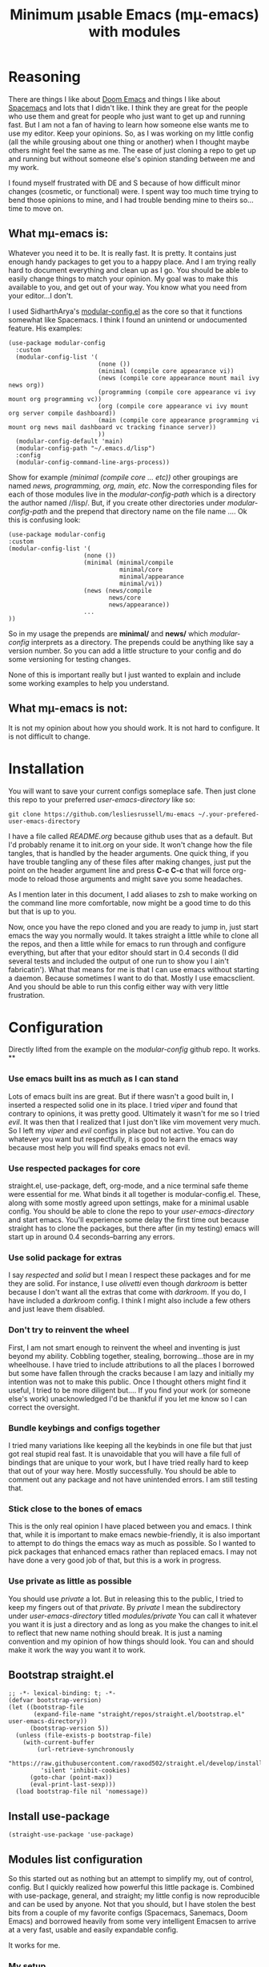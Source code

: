 #+title: Minimum μsable Emacs (mμ-emacs) with modules
#+OPTIONS: num:nil
#+PROPERTY: header-args :tangle "./init.el"

[[./screenshot.png]]

* Reasoning

There are things I like about [[https://github.com/doomemacs/doomemacs][Doom Emacs]] and things I like about [[https://github.com/syl20bnr/spacemacs][Spacemacs]] and lots that I didn't like. I think they are great for the people who use them and great for people who just want to get up and running fast. But I am not a fan of having to learn how someone else wants me to use my editor. Keep your opinions. So, as I was working on my little config (all the while grousing about one thing or another) when I thought maybe others might feel the same as me. The ease of just cloning a repo to get up and running but without someone else's opinion standing between me and my work.

I found myself frustrated with DE and S because of how difficult minor changes (cosmetic, or functional) were. I spent way too much time trying to bend those opinions to mine, and I had trouble bending mine to theirs so...time to move on.

** What mμ-emacs is:
Whatever you need it to be. It is really fast. It is pretty. It contains just enough handy packages to get you to a happy place. And I am trying really hard to document everything and clean up as I go. You should be able to easily change things to match your opinion. My goal was to make this available to you, and get out of your way. You know what you need from your editor...I don't.

I used SidharthArya's [[https://github.com/SidharthArya/modular-config.el/tree/2bd77193fa3a7ec0541db284b4034821a8f59fea][modular-config.el]] as the core so that it functions somewhat like Spacemacs. I think I found an unintend or undocumented feature. His examples:

#+begin_example
  (use-package modular-config
    :custom
    (modular-config-list '(
                           (none ())
                           (minimal (compile core appearance vi))
                           (news (compile core appearance mount mail ivy news org))
                           (programming (compile core appearance vi ivy mount org programming vc))
                           (org (compile core appearance vi ivy mount org server compile dashboard))
                           (main (compile core appearance programming vi mount org news mail dashboard vc tracking finance server))
                           ))
    (modular-config-default 'main)
    (modular-config-path "~/.emacs.d/lisp")
    :config
    (modular-config-command-line-args-process))
#+end_example

Show for example /(minimal (compile core ... etc))/ other groupings are named /news, programming, org, main, etc/. Now the corresponding files for each of those modules live in the /modular-config-path/ which is a directory the author named //lisp/. But, if you create other directories under /modular-config-path/ and the prepend that directory name on the file name .... Ok this is confusing look:

#+begin_example
  (use-package modular-config
  :custom
  (modular-config-list '(
                       (none ())
                       (minimal (minimal/compile
                                 minimal/core
                                 minimal/appearance
                                 minimal/vi))
                       (news (news/compile
                              news/core
                              news/appearance))
                       ...
  ))
#+end_example

So in my usage the prepends are *minimal/* and *news/* which /modular-config/ interprets as a directory. The prepends could be anything like say a version number. So you can add a little structure to your config and do some versioning for testing changes.

None of this is important really but I just wanted to explain and include some working examples to help you understand.

** What mμ-emacs is not:
It is not my opinion about how you should work. It is not hard to configure. It is not difficult to change.

* Installation
You will want to save your current configs someplace safe. Then just clone this repo to your preferred /user-emacs-directory/ like so:
#+begin_example
  git clone https://github.com/lesliesrussell/mu-emacs ~/.your-prefered-user-emacs-directory
#+end_example
I have a file called /README.org/ because github uses that as a default. But I'd probably rename it to init.org on your side. It won't change how the file tangles, that is handled by the header arguments. One quick thing, if you have trouble tangling any of these files after making changes, just put the point on the header argument line and press *C-c C-c* that will force org-mode to reload those arguments and might save you some headaches.

As I mention later in this document, I add aliases to zsh to make working on the command line more comfortable, now might be a good time to do this but that is up to you.

Now, once you have the repo cloned and you are ready to jump in, just start emacs the way you normally would. It takes straight a little while to clone all the repos, and then a little while for emacs to run through and configure everything, but after that your editor should start in 0.4 seconds (I did several tests and included the output of one run to show you I ain't fabricatin'). What that means for me is that I can use emacs without starting a daemon. Because sometimes I want to do that. Mostly I use emacsclient. And you should be able to run this config either way with very little frustration.
* Configuration
Directly lifted from the example on the /modular-config/ github repo. It works.
**
*** Use emacs built ins as much as I can stand
Lots of emacs built ins are great. But if there wasn't a good built in, I inserted a respected solid one in its place. I tried /viper/ and found that contrary to opinions, it was pretty good. Ultimately it wasn't for me so I tried /evil/. It was then that I realized that I just don't like vim movement very much. So I left my /viper/ and /evil/ configs in place but not active. You can do whatever you want  but respectfully, it is good to learn the emacs way because most help you will find speaks emacs not evil.
*** Use respected packages for core
straight.el, use-package, deft, org-mode, and a nice terminal safe theme were essential for me. What binds it all together is modular-config.el. These, along with some mostly agreed upon settings, make for a minimal usable config. You should be able to clone the repo to your /user-emacs-directory/ and start emacs. You'll experience some delay the first time out because straight has to clone the packages, but there after (in my testing) emacs will start up in around 0.4 seconds--barring any errors.
*** Use solid package for extras
I say /respected/ and /solid/ but I mean I respect these packages and for me they are solid. For instance, I use /olivetti/ even though /darkroom/ is better because I don't want all the extras that come with /darkroom/. If you do, I have included a /darkroom/ config. I think I might also include a few others and just leave them disabled.
*** Don't try to reinvent the wheel
First, I am not smart enough to reinvent the wheel and inventing is just beyond my ability. Cobbling together, stealing, borrowing...those are in my wheelhouse. I have tried to include attributions to all the places I borrowed but some have fallen through the cracks because I am lazy and initially my intention was not to make this public. Once I thought others might find it useful, I tried to be more diligent but....
If you find your work (or someone else's work) unacknowledged I'd be thankful if you let me know so I can correct the oversight.
*** Bundle keybings and configs together
I tried many variations like keeping all the keybinds in one file but that just got real stupid real fast. It is unavoidable that you will have a file full of bindings that are unique to your work, but I have tried really hard to keep that out of your way here. Mostly successfully. You should be able to comment out any package and not have unintended errors. I am still testing that.
*** Stick close to the bones of emacs
This is the only real opinion I have placed between you and emacs. I think that, while it is important to make emacs newbie-friendly, it is also important to attempt to do things the emacs way as much as possible. So I wanted to pick packages that enhanced emacs rather than replaced emacs. I may not have done a very good job of that, but this is a work in progress.
*** Use private as little as possible
You should use /private/ a lot. But in releasing this to the public, I tried to keep my fingers out of that /private/. By /private/ I mean the subdirectory under /user-emacs-directory/ titled //modules/private// You can call it whatever you want it is just a directory and as long as you make the changes to init.el to reflect that new name nothing should break. It is just a naming convention and my opinion of how things should look. You can and should make it work the way you want it to work.
** Bootstrap straight.el
#+begin_src elisp
  ;; -*- lexical-binding: t; -*-
  (defvar bootstrap-version)
  (let ((bootstrap-file
         (expand-file-name "straight/repos/straight.el/bootstrap.el" user-emacs-directory))
        (bootstrap-version 5))
    (unless (file-exists-p bootstrap-file)
      (with-current-buffer
          (url-retrieve-synchronously
           "https://raw.githubusercontent.com/raxod502/straight.el/develop/install.el"
           'silent 'inhibit-cookies)
        (goto-char (point-max))
        (eval-print-last-sexp)))
    (load bootstrap-file nil 'nomessage))
#+end_src
** COMMENT Turn off package.el
I Moved this to /early-init/ but left it here because I am lazy and forgetful.
#+begin_src elisp
  (setq package-enable-at-startup nil)
#+end_src
** Install use-package
#+begin_src elisp
  (straight-use-package 'use-package)
#+end_src
** Modules list configuration
So this started out as nothing but an attempt to simplify my, out of control, config. But I quickly realized how powerful this little package is. Combined with use-package, general, and straight; my little config is now reproducible and can be used by anyone. Not that you should, but I have stolen the best bits from a couple of my favorite configs (Spacemacs, Sanemacs, Doom Emacs) and borrowed heavily from some very intelligent Emacsen to arrive at a very fast, usable and easily expandable config.

It works for me.

*** My setup
As of right now I have four module groups; /base/, /stable/, /private/, and /testing/ with /private/ set as the /modular-config-default/. I couldn't come up with a good reason to have different bookmarks for each config so I am not using /modular-config-use-seperate-bookmarks/ at this time.

With /stable/ as the default config, if I start emacs with no /--config/ argument I get the stable version of my config with all the bells and bobs that I know work.

I use vifm, and for that and the command line I alias emacs to start with the /base/ config.

#+begin_example
  alias e='emacs -nw --config base'
#+end_example

Probably one day I won't do that but there was a good reason and I can't remember why.

If I need to I can pass the /none/ parameter to /--config/ and have just plain old emacs which can be handy.

#+begin_src elisp
    (use-package modular-config
      :straight t
      :custom
      (modular-config-list '((none ())
			     ;; the most minimal config I can stand
			     (base (base/core
				    base/daemon
				    base/appearance
				    ;; base/mode-line
				    base/undo
				    base/keybindings
				    base/searching
				    base/git
				    base/completion
				    base/which))
			     ;; my stable module group for daily use
			     (stable ((base)
				      stable/my-org
				      stable/my-org-pretty))
			     ;; just private configs that might not want in repo
			     (private ((stable)
				       private/writing
				       private/org-roam
				       ;; private-eshell-syntax-highlighting
				       private/deft-extras
				       ))
			     ;; if I add a new module I can test drive it
			     (testing ((private)
				       testing/org-test
				       testing/proced-extras
				       testing/lambda-line-config
				       ;; testing/evil
				       ))
			     ))
      ;; I default to private but so far it has been both
      ;; comfortable and safe to change this to any of the other
      ;; module groups.
      (modular-config-default 'testing)

      ;; the developer of this package uses /lisp as his path
      ;; but I wanted something that makes more sense for me
      ;; since I use /lisp for something else
      ;; This probably ought to be a concat with emacs user directory
      (modular-config-path (concat user-emacs-directory "modules"))

      ;; I don't use this but I included it because other people might want
      ;; to use it and I might find a need for it later.
      ;; (modular-config-use-separate-bookmarks t)
      :config
      (modular-config-command-line-args-process))
#+end_src

*** TODO Future
A lot of this stuff needs to be refactored and cleaned up. I intend to test this config either in a VM or a fresh install (Arch btw) on a lappy.

**** DONE Correct references to .emacs.d
Since this i my personal config I just kinda knocked it together, so lots of bad ideas got through. This one need fixing

**** DONE Fix the core modules
Really need to follow some naming conventions. Core modules should probably be prefixed with /core-/ or something similar.

**** DONE evil
- Note taken on [2022-05-09 Mon 16:09] \\
  Yeah...I am not a fan of evil. I tried it I really did. Just not working for me.
- But it is there if you need it
I may not use evil, but I'd like to get it working as a module so that can test it at least.

**** DONE Mode line
Something is off about the current mode line.

**** DONE Fix module list
- Note taken on [2022-05-06 Fri 13:59] \\
  I am now pretty happy with how the module list looks and works.
The module list needs work. I am not happy with the way it looks.

**** DONE convert to org mode in module
so I can have documentation and etc

**** TODO base-core
I want to clean up base-core and move key bindings into a module
* Test results
After getting to a point where I feel comfortable with using this config daily I decided to test the start up time.
I am happy with the results:
#+begin_example
  Total User Startup Time: 0.402sec     Total Number of GC Pauses: 2     Total GC Time: 0.012sec

  bootstrap.el:82  0.182sec   45%
  (straight-use-recipes '(melpa :type git :host github
                                :repo "melpa/melpa"
                                :build nil))

  base-git.el:1  0.172sec   42%
  (use-package magit
    :straight t
    :bind (("C-c C-g m" . #'magit)))

  private-writing.el:49  0.023sec   5%
  (use-package flycheck
    :straight t
    :init (global-flycheck-mode))

  bootstrap.el:80  0.012sec   2%
  (straight-use-recipes '(org-elpa :local-repo nil))

  base-appearance.el:1  0.010sec   2%
  (if (fboundp 'menu-bar-mode)
      (menu-bar-mode -1))

  bootstrap.el:8  0.004sec   0%
  (let* ((bootstrap.el
          ;; If this file is accessed through a symlink (this may happen
          ;; when an old version of the bootstrap snippet is used to
          ;; load straight.el), resolve it. We need to be looking at
          ;; the actual file, since the eventual target of the
          ;; symlink is the only way we can actually identify the
          ;; straight.el repository (which might be called something
          ;; else).
          (file-truename
           (or
            ;; If the file is being loaded from the init-file.
            load-file-name
            ;; If the file is being evaluated with something like
            ;; `eval-buffer'.
            buffer-file-name)))
         (straight.el
          (expand-file-name
           "straight.el" (file-name-directory bootstrap.el))))
    ;; This logic replicates that in `straight--build-compile',
    ;; and is used to silence byte-compile warnings and other cruft.
    (cl-letf (((symbol-function #'save-some-buffers) #'ignore)
              ((symbol-function #'byte-compile-log-1) #'ignore)
              ((symbol-function #'byte-compile-log-file) #'ignore)
              ((symbol-function #'byte-compile-log-warning) #'ignore))
      (let ((byte-compile-warnings nil)
            (byte-compile-verbose nil)
            (message-log-max nil)
            (inhibit-message t)
            (emacs-version-changed t))
        ;; Argument 0 means (for some reason) to byte-compile even if
        ;; the .elc file does not already exist (but not if the .elc
        ;; file is at least as new as the .el file).
        (byte-recompile-file straight.el nil 0)
        (catch 'emacs-version-changed
          ;; straight.el has a fun hack that throws
          ;; `emacs-version-changed' if the version of Emacs has changed
          ;; since the last time it was byte-compiled. This prevents us
          ;; from accidentally loading invalid byte-code, hopefully.
          (load (file-name-sans-extension
                 (expand-file-name straight.el default-directory))
                nil 'nomessage)
          (setq emacs-version-changed nil))
        (when emacs-version-changed
          ;; In safe mode, sacrifice performance for safety.
          (if (bound-and-true-p straight-safe-mode)
              (load straight.el nil 'nomessage 'nosuffix)
            ;; Don't use the optional LOAD argument for
            ;; `byte-compile-file' because it emits a message.
            (byte-compile-file straight.el)
            (load (file-name-sans-extension
                   (expand-file-name straight.el default-directory))
                  nil 'nomessage))))))

  init.el:2  0.001sec   0%
  (defvar bootstrap-version)

  bootstrap.el:5  0.000sec   0%
  (require 'bytecomp)

  bootstrap.el:65  0.000sec   0%
  (require 'straight)

  bootstrap.el:6  0.000sec   0%
  (require 'cl-lib)

  bootstrap.el:69  0.000sec   0%
  (straight--reset-caches)

  bootstrap.el:78  0.000sec   0%
  (setq straight-recipe-repositories nil)

#+end_example
I haven't done anything special. All the code came from reading other users config. Directly stealing from Spacemacs, Doom Emacs, and Sanemacs.
The code could be cleaned up and made even faster I'll bet but it works for me.
Eventually I will get an evil module, as part of the base and tinker with that. But aside from a few bugs I haven't found a good solution for yet anybody could use this as a great starting point.

Not that anyone should. There are much better available.
